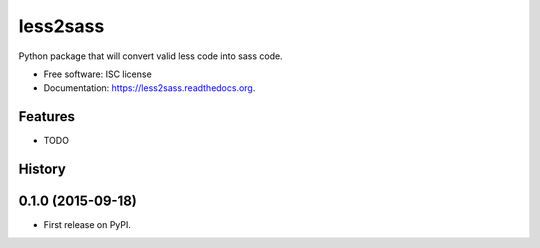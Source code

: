 ===============================
less2sass
===============================

.. image:: https://img.shields.io/travis/sydhenry/less2sass.svg
        :target: https://travis-ci.org/sydhenry/less2sass
        :alt: Travis Build

.. image:: https://img.shields.io/pypi/v/less2sass.svg
        :target: https://pypi.python.org/pypi/less2sass
        :alt: PyPi version

.. image:: https://readthedocs.org/projects/less2sass/badge/?version=latest
        :target: http://less2sass.readthedocs.org/en/latest/?badge=latest
        :alt: Documentation Status


Python package that will convert valid less code into sass code.

* Free software: ISC license
* Documentation: https://less2sass.readthedocs.org.

Features
--------

* TODO




History
-------

0.1.0 (2015-09-18)
---------------------

* First release on PyPI.


